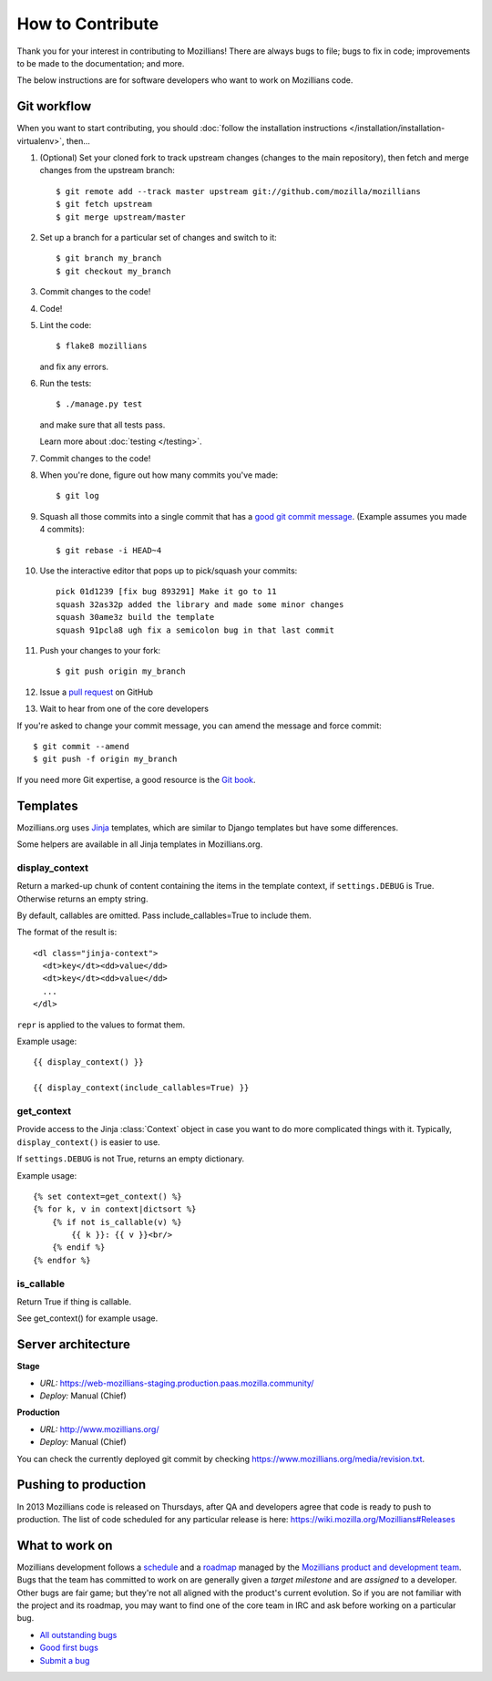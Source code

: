 .. This Source Code Form is subject to the terms of the Mozilla Public
.. License, v. 2.0. If a copy of the MPL was not distributed with this
.. file, You can obtain one at http://mozilla.org/MPL/2.0/.

.. _contribute:

=================
How to Contribute
=================

Thank you for your interest in contributing to Mozillians! There are always bugs to file; bugs to fix in code; improvements to be made to the documentation; and more.

The below instructions are for software developers who want to work on Mozillians code.

Git workflow
------------
When you want to start contributing, you should :doc:`follow the installation instructions </installation/installation-virtualenv>`, then...

#.  (Optional) Set your cloned fork to track upstream changes (changes to the main repository), then fetch and merge changes from the upstream branch::

    $ git remote add --track master upstream git://github.com/mozilla/mozillians
    $ git fetch upstream
    $ git merge upstream/master

#. Set up a branch for a particular set of changes and switch to it::

    $ git branch my_branch
    $ git checkout my_branch

#. Commit changes to the code!

#. Code!

#. Lint the code::

    $ flake8 mozillians

   and fix any errors.

#. Run the tests::

    $ ./manage.py test

   and make sure that all tests pass.

   Learn more about :doc:`testing </testing>`.

#. Commit changes to the code!

#. When you're done, figure out how many commits you've made::

    $ git log

#. Squash all those commits into a single commit that has a `good git commit message`_. (Example assumes you made 4 commits)::

    $ git rebase -i HEAD~4

#. Use the interactive editor that pops up to pick/squash your commits::

    pick 01d1239 [fix bug 893291] Make it go to 11
    squash 32as32p added the library and made some minor changes
    squash 30ame3z build the template
    squash 91pcla8 ugh fix a semicolon bug in that last commit

#. Push your changes to your fork::

    $ git push origin my_branch

#. Issue a `pull request`_ on GitHub

#. Wait to hear from one of the core developers

If you're asked to change your commit message, you can amend the message and force commit::

  $ git commit --amend
  $ git push -f origin my_branch

If you need more Git expertise, a good resource is the `Git book`_.

Templates
---------

Mozillians.org uses `Jinja <http://jinja.pocoo.org/docs/>`_ templates, which
are similar to Django templates but have some differences.

Some helpers are available in all Jinja templates in Mozillians.org.

display_context
~~~~~~~~~~~~~~~

Return a marked-up chunk of content containing the items
in the template context, if ``settings.DEBUG`` is True.
Otherwise returns an empty string.

By default, callables are omitted. Pass include_callables=True
to include them.

The format of the result is::

        <dl class="jinja-context">
          <dt>key</dt><dd>value</dd>
          <dt>key</dt><dd>value</dd>
          ...
        </dl>

``repr`` is applied to the values to format them.

Example usage::

        {{ display_context() }}

        {{ display_context(include_callables=True) }}

get_context
~~~~~~~~~~~
Provide access to the Jinja :class:`Context` object in case
you want to do more complicated things with it. Typically,
``display_context()`` is easier to use.

If ``settings.DEBUG`` is not True, returns an empty dictionary.

Example usage::

    {% set context=get_context() %}
    {% for k, v in context|dictsort %}
        {% if not is_callable(v) %}
            {{ k }}: {{ v }}<br/>
        {% endif %}
    {% endfor %}

is_callable
~~~~~~~~~~~

Return True if thing is callable.

See get_context() for example usage.


Server architecture
-------------------
**Stage**

- *URL:* https://web-mozillians-staging.production.paas.mozilla.community/
- *Deploy:* Manual (Chief)

**Production**

- *URL:* http://www.mozillians.org/
- *Deploy:* Manual (Chief)

You can check the currently deployed git commit by checking https://www.mozillians.org/media/revision.txt.

Pushing to production
---------------------
In 2013 Mozillians code is released on Thursdays, after QA and developers agree that code is ready to push to production. The list of code scheduled for any particular release is here: https://wiki.mozilla.org/Mozillians#Releases

What to work on
---------------
Mozillians development follows a `schedule`_ and a `roadmap`_ managed by the `Mozillians product and development team`_. Bugs that the team has committed to work on are generally given a *target milestone* and are *assigned* to a developer. Other bugs are fair game; but they're not all aligned with the product's current evolution. So if you are not familiar with the project and its roadmap, you may want to find one of the core team in IRC and ask before working on a particular bug. 

- `All outstanding bugs`_ 
- `Good first bugs`_ 
- `Submit a bug`_ 

.. _Git book: http://git-scm.com/book
.. _good git commit message: http://tbaggery.com/2008/04/19/a-note-about-git-commit-messages.html
.. _Mozillians product and development team: https://wiki.mozilla.org/Mozillians#Team
.. _schedule: https://wiki.mozilla.org/Mozillians#Schedule
.. _roadmap: https://wiki.mozilla.org/Mozillians/RoadMap
.. _All outstanding bugs: https://bugzilla.mozilla.org/buglist.cgi?product=Participation%20Infrastructure;component=Phonebook;resolution=---;list_id=5645789
.. _Good first bugs: https://bugzilla.mozilla.org/buglist.cgi?list_id=5667806;classification=Other;status_whiteboard_type=allwordssubstr;query_format=advanced;status_whiteboard=mentor;bug_status=NEW;component=Phonebook;product=Participation%20Infrastructure
.. _pull request: https://github.com/YOUR_USERNAME/mozillians/pull/new/master
.. _submit a bug: https://bugzilla.mozilla.org/enter_bug.cgi?product=Participation%20Infrastructure&component=Phonebook&status_whiteboard=&target_milestone=---&version=other
